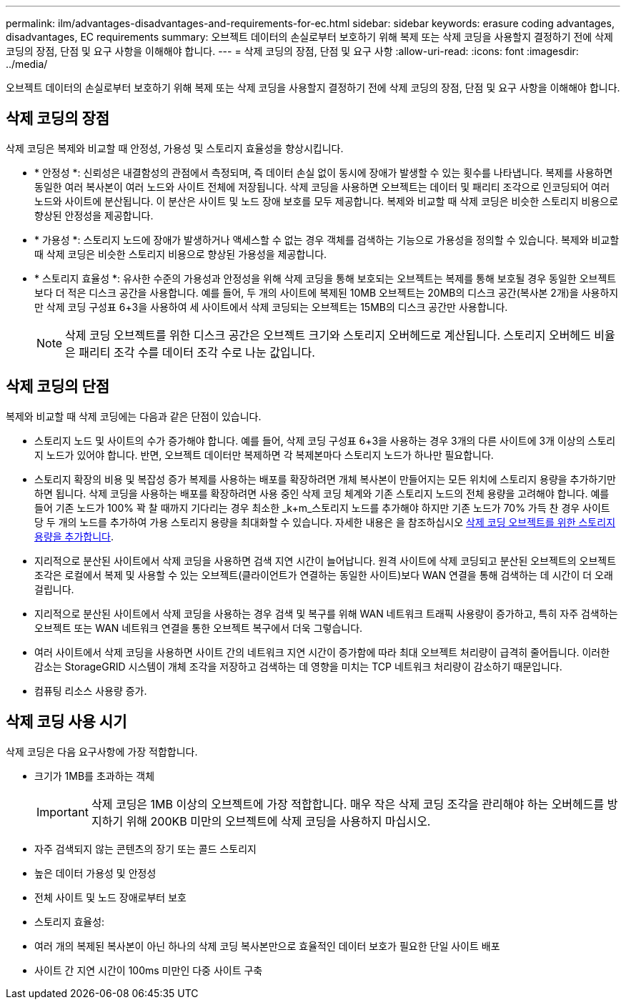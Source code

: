 ---
permalink: ilm/advantages-disadvantages-and-requirements-for-ec.html 
sidebar: sidebar 
keywords: erasure coding advantages, disadvantages, EC requirements 
summary: 오브젝트 데이터의 손실로부터 보호하기 위해 복제 또는 삭제 코딩을 사용할지 결정하기 전에 삭제 코딩의 장점, 단점 및 요구 사항을 이해해야 합니다. 
---
= 삭제 코딩의 장점, 단점 및 요구 사항
:allow-uri-read: 
:icons: font
:imagesdir: ../media/


[role="lead"]
오브젝트 데이터의 손실로부터 보호하기 위해 복제 또는 삭제 코딩을 사용할지 결정하기 전에 삭제 코딩의 장점, 단점 및 요구 사항을 이해해야 합니다.



== 삭제 코딩의 장점

삭제 코딩은 복제와 비교할 때 안정성, 가용성 및 스토리지 효율성을 향상시킵니다.

* * 안정성 *: 신뢰성은 내결함성의 관점에서 측정되며, 즉 데이터 손실 없이 동시에 장애가 발생할 수 있는 횟수를 나타냅니다. 복제를 사용하면 동일한 여러 복사본이 여러 노드와 사이트 전체에 저장됩니다. 삭제 코딩을 사용하면 오브젝트는 데이터 및 패리티 조각으로 인코딩되어 여러 노드와 사이트에 분산됩니다. 이 분산은 사이트 및 노드 장애 보호를 모두 제공합니다. 복제와 비교할 때 삭제 코딩은 비슷한 스토리지 비용으로 향상된 안정성을 제공합니다.
* * 가용성 *: 스토리지 노드에 장애가 발생하거나 액세스할 수 없는 경우 객체를 검색하는 기능으로 가용성을 정의할 수 있습니다. 복제와 비교할 때 삭제 코딩은 비슷한 스토리지 비용으로 향상된 가용성을 제공합니다.
* * 스토리지 효율성 *: 유사한 수준의 가용성과 안정성을 위해 삭제 코딩을 통해 보호되는 오브젝트는 복제를 통해 보호될 경우 동일한 오브젝트보다 더 적은 디스크 공간을 사용합니다. 예를 들어, 두 개의 사이트에 복제된 10MB 오브젝트는 20MB의 디스크 공간(복사본 2개)을 사용하지만 삭제 코딩 구성표 6+3을 사용하여 세 사이트에서 삭제 코딩되는 오브젝트는 15MB의 디스크 공간만 사용합니다.
+

NOTE: 삭제 코딩 오브젝트를 위한 디스크 공간은 오브젝트 크기와 스토리지 오버헤드로 계산됩니다. 스토리지 오버헤드 비율은 패리티 조각 수를 데이터 조각 수로 나눈 값입니다.





== 삭제 코딩의 단점

복제와 비교할 때 삭제 코딩에는 다음과 같은 단점이 있습니다.

* 스토리지 노드 및 사이트의 수가 증가해야 합니다. 예를 들어, 삭제 코딩 구성표 6+3을 사용하는 경우 3개의 다른 사이트에 3개 이상의 스토리지 노드가 있어야 합니다. 반면, 오브젝트 데이터만 복제하면 각 복제본마다 스토리지 노드가 하나만 필요합니다.
* 스토리지 확장의 비용 및 복잡성 증가 복제를 사용하는 배포를 확장하려면 개체 복사본이 만들어지는 모든 위치에 스토리지 용량을 추가하기만 하면 됩니다. 삭제 코딩을 사용하는 배포를 확장하려면 사용 중인 삭제 코딩 체계와 기존 스토리지 노드의 전체 용량을 고려해야 합니다. 예를 들어 기존 노드가 100% 꽉 찰 때까지 기다리는 경우 최소한 _k+m_스토리지 노드를 추가해야 하지만 기존 노드가 70% 가득 찬 경우 사이트 당 두 개의 노드를 추가하여 가용 스토리지 용량을 최대화할 수 있습니다. 자세한 내용은 을 참조하십시오 xref:../expand/adding-storage-capacity-for-erasure-coded-objects.adoc[삭제 코딩 오브젝트를 위한 스토리지 용량을 추가합니다].
* 지리적으로 분산된 사이트에서 삭제 코딩을 사용하면 검색 지연 시간이 늘어납니다. 원격 사이트에 삭제 코딩되고 분산된 오브젝트의 오브젝트 조각은 로컬에서 복제 및 사용할 수 있는 오브젝트(클라이언트가 연결하는 동일한 사이트)보다 WAN 연결을 통해 검색하는 데 시간이 더 오래 걸립니다.
* 지리적으로 분산된 사이트에서 삭제 코딩을 사용하는 경우 검색 및 복구를 위해 WAN 네트워크 트래픽 사용량이 증가하고, 특히 자주 검색하는 오브젝트 또는 WAN 네트워크 연결을 통한 오브젝트 복구에서 더욱 그렇습니다.
* 여러 사이트에서 삭제 코딩을 사용하면 사이트 간의 네트워크 지연 시간이 증가함에 따라 최대 오브젝트 처리량이 급격히 줄어듭니다. 이러한 감소는 StorageGRID 시스템이 개체 조각을 저장하고 검색하는 데 영향을 미치는 TCP 네트워크 처리량이 감소하기 때문입니다.
* 컴퓨팅 리소스 사용량 증가.




== 삭제 코딩 사용 시기

삭제 코딩은 다음 요구사항에 가장 적합합니다.

* 크기가 1MB를 초과하는 객체
+

IMPORTANT: 삭제 코딩은 1MB 이상의 오브젝트에 가장 적합합니다. 매우 작은 삭제 코딩 조각을 관리해야 하는 오버헤드를 방지하기 위해 200KB 미만의 오브젝트에 삭제 코딩을 사용하지 마십시오.

* 자주 검색되지 않는 콘텐츠의 장기 또는 콜드 스토리지
* 높은 데이터 가용성 및 안정성
* 전체 사이트 및 노드 장애로부터 보호
* 스토리지 효율성:
* 여러 개의 복제된 복사본이 아닌 하나의 삭제 코딩 복사본만으로 효율적인 데이터 보호가 필요한 단일 사이트 배포
* 사이트 간 지연 시간이 100ms 미만인 다중 사이트 구축

